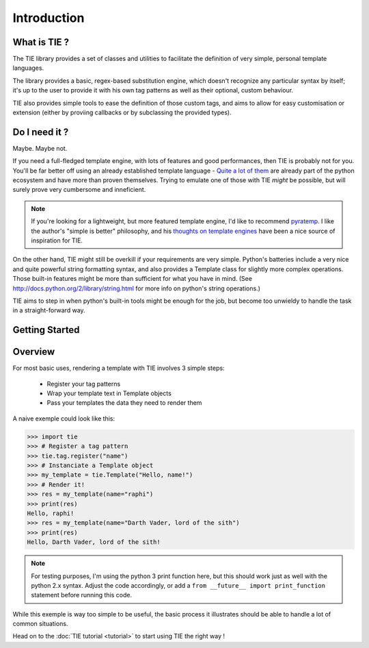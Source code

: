 Introduction
============

What is TIE ?
-------------

The TIE library provides a set of classes and utilities to facilitate the 
definition of very simple, personal template languages.

The library provides a basic, regex-based substitution engine, which doesn't
recognize any particular syntax by itself; it's up to the user to provide it
with his own tag patterns as well as their optional, custom behaviour.

TIE also provides simple tools to ease the definition of those custom tags,
and aims to allow for easy customisation or extension (either by proviing
callbacks or by subclassing the provided types).

Do I need it ?
--------------

Maybe. Maybe not.

If you need a full-fledged template engine,
with lots of features and good performances,
then TIE is probably not for you.
You'll be far better off using an already established template language -
`Quite a lot of them <http://wiki.python.org/moin/Templating>`_ are already 
part of the python ecosystem and have more than proven themselves.
Trying to emulate one of those with TIE *might* be possible,
but will surely prove very cumbersome and inneficient.

.. note::

  If you're looking for a lightweight, but more featured template engine, I'd
  like to recommend
  `pyratemp <http://www.simple-is-better.org/template/pyratemp.html>`_.
  I like the author's "simple is better" philosophy, and his
  `thoughts on template engines <http://www.simple-is-better.org/template/>`_ 
  have been a nice source of inspiration for TIE.
    
On the other hand, TIE might still be overkill if your requirements are very
simple.
Python's batteries include a very nice and quite powerful string formatting syntax,
and also provides a Template class for slightly more complex operations. 
Those built-in features might be more than sufficient for what you have in mind. 
(See http://docs.python.org/2/library/string.html for more info on python's 
string operations.)

TIE aims to step in when python's built-in tools might be enough for the job, 
but become too unwieldy to handle the task in a straight-forward way.

Getting Started
---------------

.. todo::
   - pip install command
   - cloning instructions

.. _intro-overview:

Overview
--------

For most basic uses, rendering a template with TIE involves 3 simple steps:

  - Register your tag patterns
  - Wrap your template text in Template objects
  - Pass your templates the data they need to render them

A naive exemple could look like this:

.. testsetup::

   from __future__ import print_function

>>> import tie
>>> # Register a tag pattern
>>> tie.tag.register("name")
>>> # Instanciate a Template object
>>> my_template = tie.Template("Hello, name!")
>>> # Render it!
>>> res = my_template(name="raphi")
>>> print(res)
Hello, raphi!
>>> res = my_template(name="Darth Vader, lord of the sith")
>>> print(res)
Hello, Darth Vader, lord of the sith!

.. note::

   For testing purposes, I'm using the python 3 print function here,
   but this should work just as well with the python 2.x syntax. 
   Adjust the code accordingly, or add a
   ``from __future__ import print_function`` statement before running this code.

While this exemple is way too simple to be useful, 
the basic process it illustrates should be able to handle a lot of common 
situations.

Head on to the :doc:`TIE tutorial <tutorial>` to start using TIE the right way !
